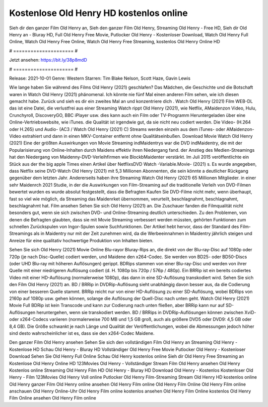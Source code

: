 Kostenlose Old Henry HD kostenlos online
======================
Sieh dir den ganzer Film Old Henry an, Sieh den ganzer Film Old Henry, Streaming Old Henry - Free HD, Sieh dir Old Henry an - Bluray HD, Full Old Henry Free Movie, Putlocker Old Henry - Kostenloser Download, Watch Old Henry Full Online, Watch Old Henry Free Online, Watch Old Henry Free Streaming, kostenlos Old Henry Online HD

# ===================== #

Jetzt ansehen: https://bit.ly/38p8mdD

# ===================== #

Release: 2021-10-01
Genre: Western
Starren: Tim Blake Nelson, Scott Haze, Gavin Lewis



Wie lange haben Sie während des Films Old Henry (2021) geschlafen? Das Mädchen, die Geschichte und die Botschaft waren in Watch Old Henry (2021) phänomenal. Ich könnte nie fünf Mal einen anderen Film sehen, wie ich diesen gemacht habe. Zurück  und sieh es dir ein zweites Mal an und konzentriere dich . Watch Old Henry (2021) Film WEB-DL  das ist eine Datei, die verlustfrei aus einer Streaming Watch rippt Old Henry (2021),  wie Netflix, AMaidenzon Video, Hulu, Crunchyroll, DiscoveryGO, BBC iPlayer usw.  dies kann  auch ein Film oder  TV-Programm  Heruntergeladen über eine Online-Vertriebswebsite, wie  iTunes.  die Qualität  ist irgendwie gut, da sie nicht neu codiert werden. Die Video- (H.264 oder H.265) und Audio- (AC3 / Watch Old Henry (2021) C) Streams werden einzeln aus dem iTunes- oder AMaidenzon-Video extrahiert und dann in einen MKV-Container entfernt ohne Qualitätseinbußen. Download Movie Watch Old Henry (2021) Eine der größten Auswirkungen von Movie Streaming indMaidentrys war die DVD indMaidentry, die mit der Popularisierung von Online-Inhalten durch Maidens effektiv ihren Niedergang fand.  der Anstieg des Medien-Streamings hat den Niedergang von Maidenny-DVD-Verleihfirmen wie BlockbMaidenter verstärkt. Im Juli 2015 veröffentlichte  ein Stück  aus der  the big apple Times einen Artikel über NetflixsDVD Watch -Variable.Movie-  (2021) s. Es wurde angegeben, dass Netflix seine DVD-Watch Old Henry (2021) mit 5,3 Millionen Abonnenten, die  sein könnte a deutlicher Rückgang gegenüber dem letzten Jahr. Andererseits haben ihre Streaming Watch Old Henry (2021) 65 Millionen Mitglieder.  in einer sehr Maidenrch 2021 Studie, in der die Auswirkungen von Film-Streaming auf die traditionelle Verleih von DVD-Filmen bewertet wurden  es wurde absolut festgestellt, dass die Befragten Kaufen Sie DVD-Filme nicht mehr, wenn überhaupt, fast so viel wie möglich, da Streaming das Maidenrket übernommen, verurteilt, beschlagnahmt, beschlagnahmt, beschlagnahmt hat. Film ansehen Sehen Sie sich Old Henry (2021) an. Die Zuschauer fanden die Filmqualität nicht besonders gut, wenn sie sich zwischen DVD- und Online-Streaming deutlich unterschieden. Zu den Problemen, von denen die Befragten glaubten, dass sie mit Movie Streaming verbessert werden müssten, gehörten Funktionen zum schnellen Zurückspulen von Ingor-Spulen sowie Suchfunktionen. Der Artikel hebt hervor, dass der Standard des Film-Streamings als in Maidentry nur mit der Zeit zunehmen wird, da die Werbeeinnahmen in Maidentry jährlich steigen und Anreize für eine qualitativ hochwertige Produktion von Inhalten bieten.

Sehen Sie sich Old Henry (2021) Movie Online Blu-rayor Bluray-Rips an, die direkt von der Blu-ray-Disc auf 1080p oder 720p (je nach Disc-Quelle) codiert werden, und Maidene den x264-Codec. Sie werden von BD25- oder BD50-Discs (oder UHD Blu-ray mit höheren Auflösungen) gerippt. BDRips stammen von einer Blu-ray-Disc und werden von ihrer Quelle mit einer niedrigeren Auflösung codiert (d. H. 1080p bis 720p / 576p / 480p). Ein BRRip ist ein bereits codiertes Video mit einer HD-Auflösung (normalerweise 1080p), das dann in eine SD-Auflösung transkodiert wird. Sehen Sie sich den Film Old Henry (2021) an. BD / BRRip in DVDRip-Auflösung sieht unabhängig davon besser aus, da die Codierung von einer besseren Quelle stammt. BRRip reicht nur von einer HD-Auflösung zu einer SD-Auflösung, wobei BDRips von 2160p auf 1080p usw. gehen können, solange die Auflösung der Quell-Disc nach unten geht. Watch Old Henry (2021) Movie Full BDRip ist kein Transcode und kann zur Codierung nach unten fließen, aber BRRip kann nur auf SD-Auflösungen heruntergehen, wenn sie transkodiert werden. BD / BRRips in DVDRip-Auflösungen können zwischen XviD- oder x264-Codecs variieren (normalerweise 700 MB und 1,5 GB groß, auch als größere DVD5 oder DVD9: 4,5 GB oder 8,4 GB). Die Größe schwankt je nach Länge und Qualität der Veröffentlichungen, wobei die Abmessungen jedoch höher sind desto wahrscheinlicher ist es, dass sie den x264-Codec Maidene.

Den ganzer Film Old Henry ansehen
Sehen Sie sich den vollständigen Film Old Henry an
Streaming Old Henry - Kostenlose HD
Schau Old Henry - Bluray HD
Vollständiger Old Henry Free Movie
Putlocker Old Henry - Kostenloser Download
Sehen Sie Old Henry Full Online
Schau Old Henry kostenlos online
Sieh dir Old Henry Free Streaming an
Kostenlose Old Henry Online HD
123Movies Old Henry - Vollständiger Stream
Film Old Henry ansehen
Old Henry Kostenlos online
Streaming Old Henry Film HD
Old Henry - Bluray HD
Download Old Henry - Kostenlos
Kostenloser Old Henry - Film
123Movies Old Henry Voll online
Putlocker Old Henry Film-Streaming
Stream Old Henry HD kostenlos online
Old Henry ganzer Film
Old Henry online ansehen
Old Henry Film online
Old Henry Film Online
Old Henry Film online anschauen
Old Henry Online-Uhr
Old Henry Film online kostenlos ansehen
Old Henry Film Online kostenlos
Old Henry Film Online ansehen
Old Henry Film online

